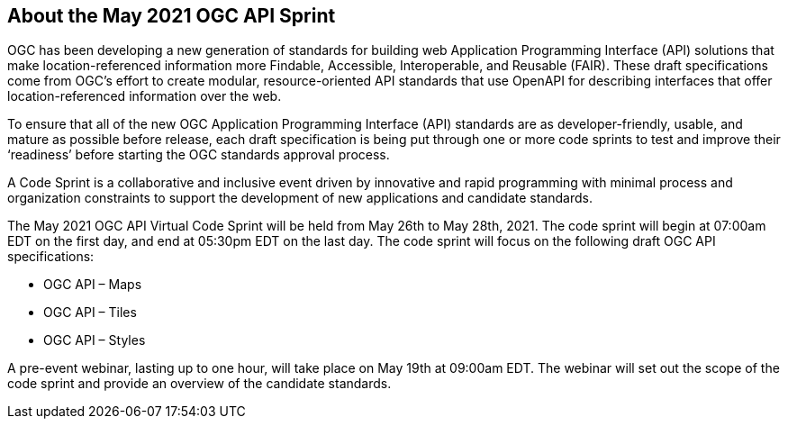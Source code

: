 == About the May 2021 OGC API Sprint

OGC has been developing a new generation of standards for building web Application Programming Interface (API) solutions that make location-referenced information more Findable, Accessible, Interoperable, and Reusable (FAIR). These draft specifications come from OGC’s effort to create modular, resource-oriented API standards that use OpenAPI for describing interfaces that offer location-referenced information over the web.

To ensure that all of the new OGC Application Programming Interface (API) standards are as developer-friendly, usable, and mature as possible before release, each draft specification is being put through one or more code sprints to test and improve their ‘readiness’ before starting the OGC standards approval process.

A Code Sprint is a collaborative and inclusive event driven by innovative and rapid programming with minimal process and organization constraints to support the development of new applications and candidate standards.

The May 2021 OGC API Virtual Code Sprint will be held from May 26th to May 28th, 2021. The code sprint will begin at 07:00am EDT on the first day, and end at 05:30pm EDT on the last day. The code sprint will focus on the following draft OGC API specifications:

* OGC API – Maps
* OGC API – Tiles
* OGC API – Styles

A pre-event webinar, lasting up to one hour, will take place on May 19th at 09:00am EDT. The webinar will set out the scope of the code sprint and provide an overview of the candidate standards.
